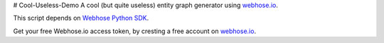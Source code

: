 # Cool-Useless-Demo
A cool (but quite useless) entity graph generator using `webhose.io <https://webhose.io>`_.

This script depends on `Webhose Python SDK <https://github.com/Buzzilla/webhose-python>`_. 

Get your free Webhose.io access token, by cresting a free account on `webhose.io <https://webhose.io>`_.
